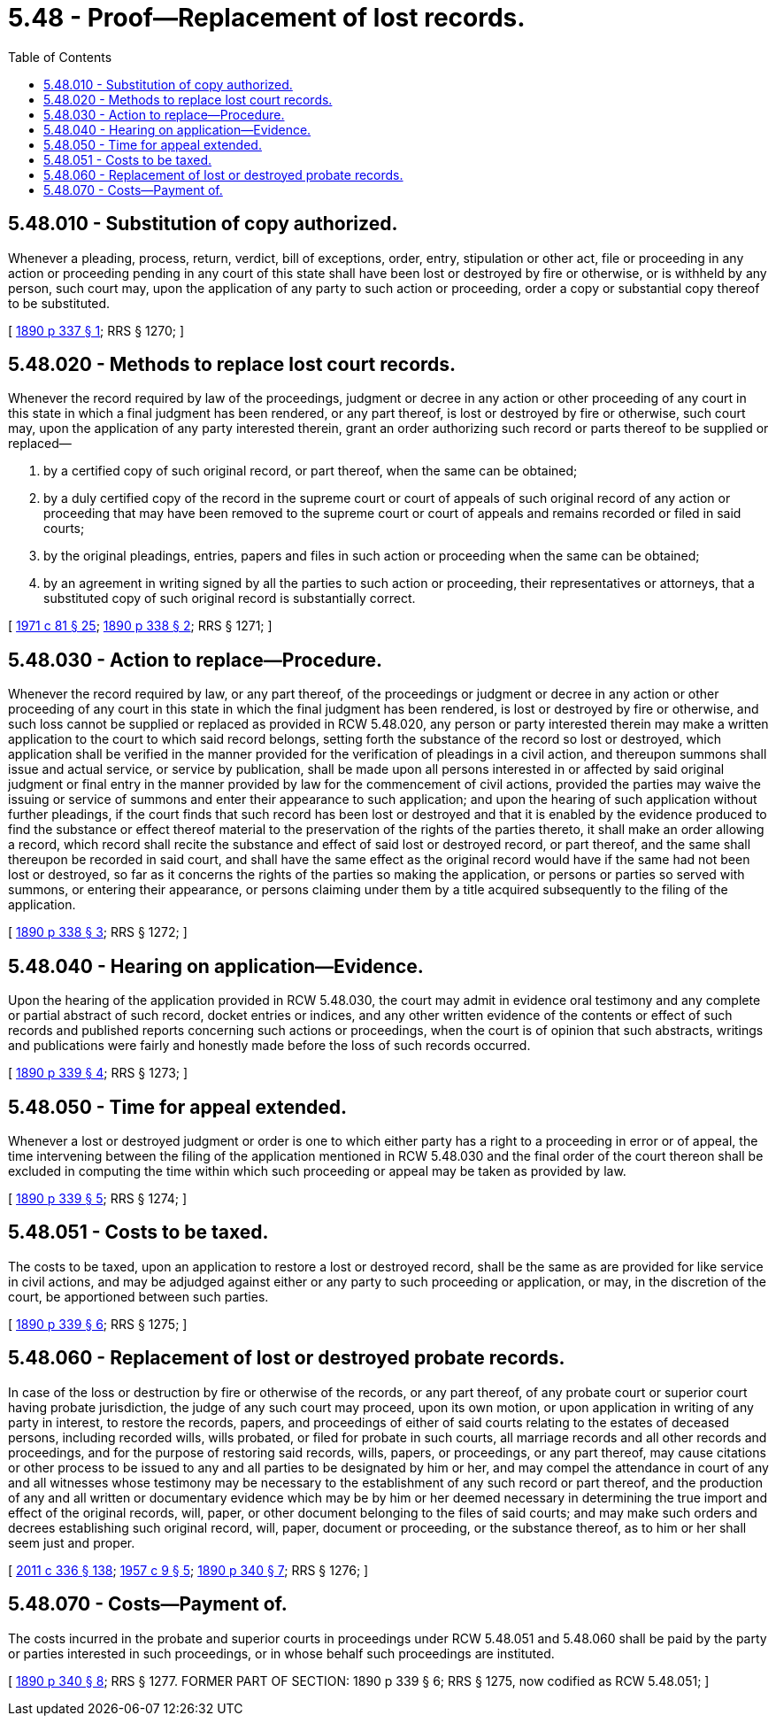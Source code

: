 = 5.48 - Proof—Replacement of lost records.
:toc:

== 5.48.010 - Substitution of copy authorized.
Whenever a pleading, process, return, verdict, bill of exceptions, order, entry, stipulation or other act, file or proceeding in any action or proceeding pending in any court of this state shall have been lost or destroyed by fire or otherwise, or is withheld by any person, such court may, upon the application of any party to such action or proceeding, order a copy or substantial copy thereof to be substituted.

[ http://leg.wa.gov/CodeReviser/documents/sessionlaw/1890c337.pdf?cite=1890%20p%20337%20§%201[1890 p 337 § 1]; RRS § 1270; ]

== 5.48.020 - Methods to replace lost court records.
Whenever the record required by law of the proceedings, judgment or decree in any action or other proceeding of any court in this state in which a final judgment has been rendered, or any part thereof, is lost or destroyed by fire or otherwise, such court may, upon the application of any party interested therein, grant an order authorizing such record or parts thereof to be supplied or replaced—

. by a certified copy of such original record, or part thereof, when the same can be obtained;

. by a duly certified copy of the record in the supreme court or court of appeals of such original record of any action or proceeding that may have been removed to the supreme court or court of appeals and remains recorded or filed in said courts;

. by the original pleadings, entries, papers and files in such action or proceeding when the same can be obtained;

. by an agreement in writing signed by all the parties to such action or proceeding, their representatives or attorneys, that a substituted copy of such original record is substantially correct.

[ http://leg.wa.gov/CodeReviser/documents/sessionlaw/1971c81.pdf?cite=1971%20c%2081%20§%2025[1971 c 81 § 25]; http://leg.wa.gov/CodeReviser/documents/sessionlaw/1890c338.pdf?cite=1890%20p%20338%20§%202[1890 p 338 § 2]; RRS § 1271; ]

== 5.48.030 - Action to replace—Procedure.
Whenever the record required by law, or any part thereof, of the proceedings or judgment or decree in any action or other proceeding of any court in this state in which the final judgment has been rendered, is lost or destroyed by fire or otherwise, and such loss cannot be supplied or replaced as provided in RCW 5.48.020, any person or party interested therein may make a written application to the court to which said record belongs, setting forth the substance of the record so lost or destroyed, which application shall be verified in the manner provided for the verification of pleadings in a civil action, and thereupon summons shall issue and actual service, or service by publication, shall be made upon all persons interested in or affected by said original judgment or final entry in the manner provided by law for the commencement of civil actions, provided the parties may waive the issuing or service of summons and enter their appearance to such application; and upon the hearing of such application without further pleadings, if the court finds that such record has been lost or destroyed and that it is enabled by the evidence produced to find the substance or effect thereof material to the preservation of the rights of the parties thereto, it shall make an order allowing a record, which record shall recite the substance and effect of said lost or destroyed record, or part thereof, and the same shall thereupon be recorded in said court, and shall have the same effect as the original record would have if the same had not been lost or destroyed, so far as it concerns the rights of the parties so making the application, or persons or parties so served with summons, or entering their appearance, or persons claiming under them by a title acquired subsequently to the filing of the application.

[ http://leg.wa.gov/CodeReviser/documents/sessionlaw/1890c338.pdf?cite=1890%20p%20338%20§%203[1890 p 338 § 3]; RRS § 1272; ]

== 5.48.040 - Hearing on application—Evidence.
Upon the hearing of the application provided in RCW 5.48.030, the court may admit in evidence oral testimony and any complete or partial abstract of such record, docket entries or indices, and any other written evidence of the contents or effect of such records and published reports concerning such actions or proceedings, when the court is of opinion that such abstracts, writings and publications were fairly and honestly made before the loss of such records occurred.

[ http://leg.wa.gov/CodeReviser/documents/sessionlaw/1890c339.pdf?cite=1890%20p%20339%20§%204[1890 p 339 § 4]; RRS § 1273; ]

== 5.48.050 - Time for appeal extended.
Whenever a lost or destroyed judgment or order is one to which either party has a right to a proceeding in error or of appeal, the time intervening between the filing of the application mentioned in RCW 5.48.030 and the final order of the court thereon shall be excluded in computing the time within which such proceeding or appeal may be taken as provided by law.

[ http://leg.wa.gov/CodeReviser/documents/sessionlaw/1890c339.pdf?cite=1890%20p%20339%20§%205[1890 p 339 § 5]; RRS § 1274; ]

== 5.48.051 - Costs to be taxed.
The costs to be taxed, upon an application to restore a lost or destroyed record, shall be the same as are provided for like service in civil actions, and may be adjudged against either or any party to such proceeding or application, or may, in the discretion of the court, be apportioned between such parties.

[ http://leg.wa.gov/CodeReviser/documents/sessionlaw/1890c339.pdf?cite=1890%20p%20339%20§%206[1890 p 339 § 6]; RRS § 1275; ]

== 5.48.060 - Replacement of lost or destroyed probate records.
In case of the loss or destruction by fire or otherwise of the records, or any part thereof, of any probate court or superior court having probate jurisdiction, the judge of any such court may proceed, upon its own motion, or upon application in writing of any party in interest, to restore the records, papers, and proceedings of either of said courts relating to the estates of deceased persons, including recorded wills, wills probated, or filed for probate in such courts, all marriage records and all other records and proceedings, and for the purpose of restoring said records, wills, papers, or proceedings, or any part thereof, may cause citations or other process to be issued to any and all parties to be designated by him or her, and may compel the attendance in court of any and all witnesses whose testimony may be necessary to the establishment of any such record or part thereof, and the production of any and all written or documentary evidence which may be by him or her deemed necessary in determining the true import and effect of the original records, will, paper, or other document belonging to the files of said courts; and may make such orders and decrees establishing such original record, will, paper, document or proceeding, or the substance thereof, as to him or her shall seem just and proper.

[ http://lawfilesext.leg.wa.gov/biennium/2011-12/Pdf/Bills/Session%20Laws/Senate/5045.SL.pdf?cite=2011%20c%20336%20§%20138[2011 c 336 § 138]; http://leg.wa.gov/CodeReviser/documents/sessionlaw/1957c9.pdf?cite=1957%20c%209%20§%205[1957 c 9 § 5]; http://leg.wa.gov/CodeReviser/documents/sessionlaw/1890c340.pdf?cite=1890%20p%20340%20§%207[1890 p 340 § 7]; RRS § 1276; ]

== 5.48.070 - Costs—Payment of.
The costs incurred in the probate and superior courts in proceedings under RCW 5.48.051 and 5.48.060 shall be paid by the party or parties interested in such proceedings, or in whose behalf such proceedings are instituted.

[ http://leg.wa.gov/CodeReviser/documents/sessionlaw/1890c340.pdf?cite=1890%20p%20340%20§%208[1890 p 340 § 8]; RRS § 1277. FORMER PART OF SECTION:  1890 p 339 § 6; RRS § 1275, now codified as RCW  5.48.051; ]

